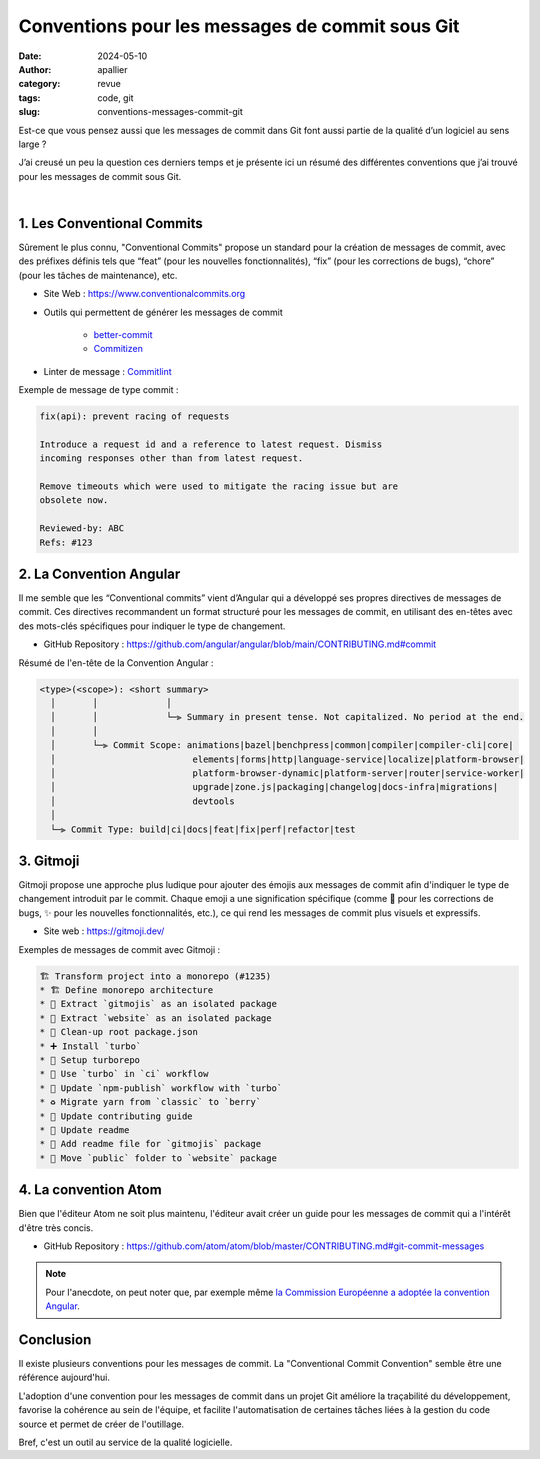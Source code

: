 Conventions pour les messages de commit sous Git
################################################

:date: 2024-05-10
:author: apallier
:category: revue
:tags: code, git
:slug: conventions-messages-commit-git

.. image:: {static}/images/2024-conventions-messages-commit.jpg
   :width: 300px
   :align: center
   :alt: Image d'un bloc-note avec une main qui tient un crayon

.. Photo de Karolina Grabowska: https://www.pexels.com/fr-fr/photo/cahier-bureau-stylo-ecrite-4195401/

Est-ce que vous pensez aussi que les messages de commit dans Git font aussi partie de la qualité d’un logiciel au sens
large ?

J’ai creusé un peu la question ces derniers temps et je présente ici un résumé des différentes conventions que j’ai
trouvé pour les messages de commit sous Git.

|

1. Les Conventional Commits
---------------------------

Sûrement le plus connu, "Conventional Commits" propose un standard pour la création de messages de commit,
avec des préfixes définis tels que “feat” (pour les nouvelles fonctionnalités), “fix” (pour les corrections de bugs),
“chore” (pour les tâches de maintenance), etc.

* Site Web : https://www.conventionalcommits.org
* Outils qui permettent de générer les messages de commit

    * `better-commit <https://github.com/Everduin94/better-commits>`_
    * `Commitizen <https://github.com/commitizen/cz-cli>`_

* Linter de message : `Commitlint <https://github.com/conventional-changelog/commitlint>`_

Exemple de message de type commit :

.. code-block:: text

    fix(api): prevent racing of requests

    Introduce a request id and a reference to latest request. Dismiss
    incoming responses other than from latest request.

    Remove timeouts which were used to mitigate the racing issue but are
    obsolete now.

    Reviewed-by: ABC
    Refs: #123


2. La Convention Angular
------------------------

Il me semble que les “Conventional commits” vient d’Angular qui a développé ses propres directives de messages de
commit. Ces directives recommandent un format structuré pour les messages de commit, en utilisant des en-têtes avec
des mots-clés spécifiques pour indiquer le type de changement.

* GitHub Repository : https://github.com/angular/angular/blob/main/CONTRIBUTING.md#commit

Résumé de l'en-tête de la Convention Angular :

.. code-block:: text

    <type>(<scope>): <short summary>
      │       │             │
      │       │             └─⫸ Summary in present tense. Not capitalized. No period at the end.
      │       │
      │       └─⫸ Commit Scope: animations|bazel|benchpress|common|compiler|compiler-cli|core|
      │                          elements|forms|http|language-service|localize|platform-browser|
      │                          platform-browser-dynamic|platform-server|router|service-worker|
      │                          upgrade|zone.js|packaging|changelog|docs-infra|migrations|
      │                          devtools
      │
      └─⫸ Commit Type: build|ci|docs|feat|fix|perf|refactor|test


3. Gitmoji
----------

Gitmoji propose une approche plus ludique pour ajouter des émojis aux messages de commit afin d'indiquer le type de
changement introduit par le commit. Chaque emoji a une signification spécifique (comme 🐛 pour les corrections de bugs,
✨ pour les nouvelles fonctionnalités, etc.), ce qui rend les messages de commit plus visuels et expressifs.

* Site web : https://gitmoji.dev/

Exemples de messages de commit avec Gitmoji :

.. code-block:: text

    🏗️ Transform project into a monorepo (#1235)
    * 🏗️ Define monorepo architecture
    * 🚚 Extract `gitmojis` as an isolated package
    * 🚚 Extract `website` as an isolated package
    * 🚚 Clean-up root package.json
    * ➕ Install `turbo`
    * 🔧 Setup turborepo
    * 👷 Use `turbo` in `ci` workflow
    * 👷 Update `npm-publish` workflow with `turbo`
    * ♻️ Migrate yarn from `classic` to `berry`
    * 📝 Update contributing guide
    * 🎨 Update readme
    * 📝 Add readme file for `gitmojis` package
    * 🚚 Move `public` folder to `website` package


4. La convention Atom
---------------------

Bien que l'éditeur Atom ne soit plus maintenu, l'éditeur avait créer un guide pour les messages de commit qui a
l'intérêt d'être très concis.

* GitHub Repository : https://github.com/atom/atom/blob/master/CONTRIBUTING.md#git-commit-messages


.. note::
    Pour l'anecdote, on peut noter que, par exemple même
    `la Commission Européenne a adoptée la convention Angular <https://ec.europa.eu/component-library/v1.15.0/eu/docs/conventions/git/>`_.


Conclusion
----------

Il existe plusieurs conventions pour les messages de commit. La "Conventional Commit Convention" semble être une
référence aujourd'hui.

L'adoption d'une convention pour les messages de commit dans un projet Git améliore la traçabilité du développement,
favorise la cohérence au sein de l'équipe, et facilite l'automatisation de certaines tâches liées à la gestion du code
source et permet de créer de l'outillage.

Bref, c'est un outil au service de la qualité logicielle.
